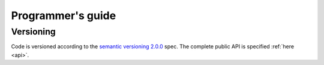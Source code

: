 Programmer's guide
==================

Versioning
----------

Code is versioned according to the `semantic versioning 2.0.0 <http://semver.org/spec/v2.0.0.html>`_ spec.
The complete public API is specified :ref:`here <api>`.
